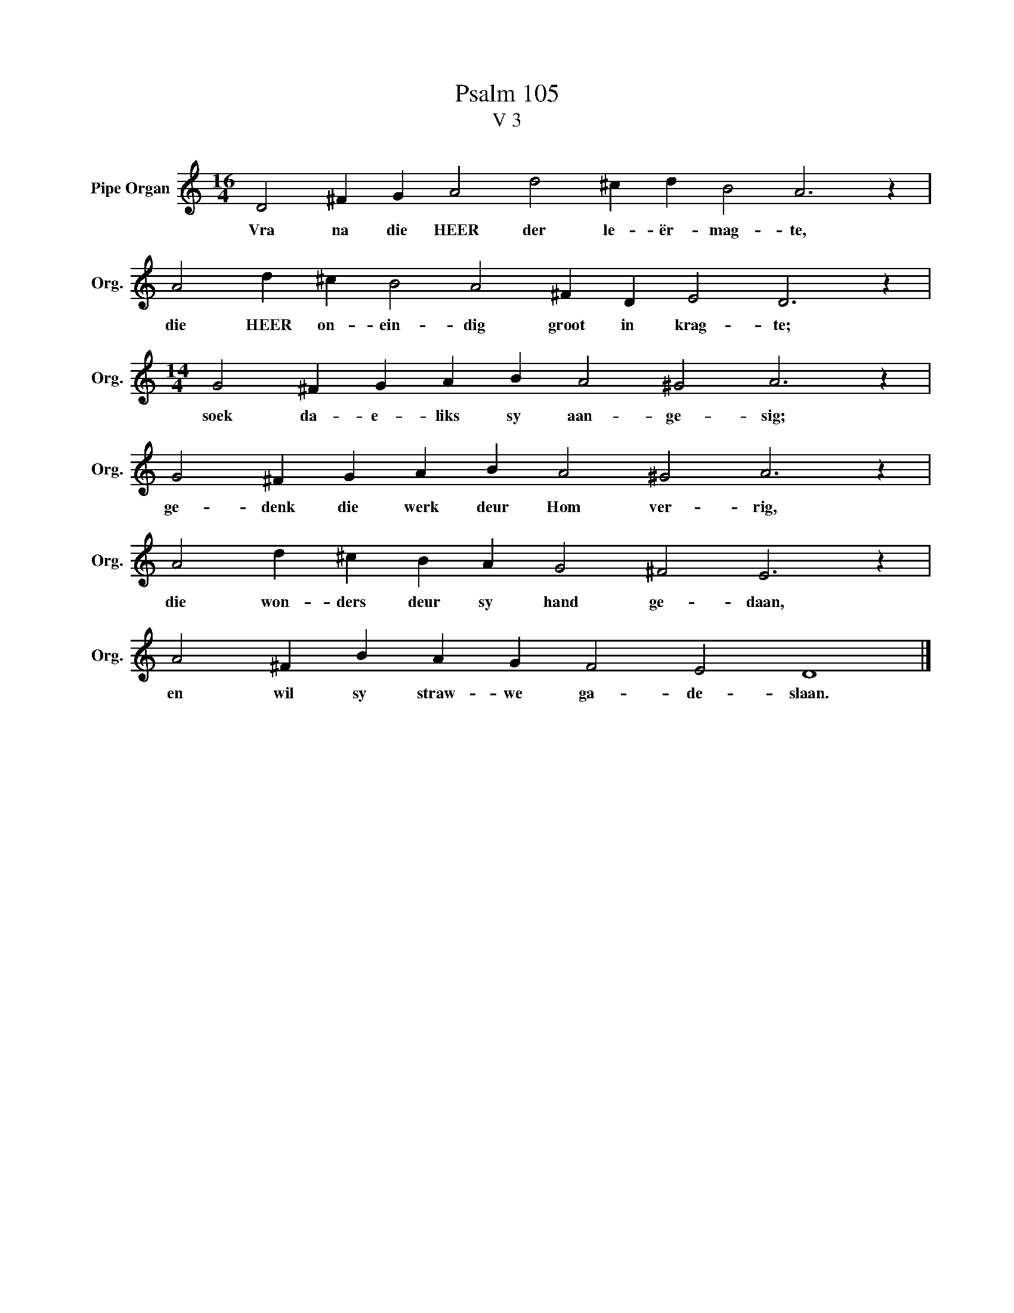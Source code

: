 X:1
T:Psalm 105
T:V 3
L:1/4
M:16/4
I:linebreak $
K:C
V:1 treble nm="Pipe Organ" snm="Org."
V:1
 D2 ^F G A2 d2 ^c d B2 A3 z |$ A2 d ^c B2 A2 ^F D E2 D3 z |$[M:14/4] G2 ^F G A B A2 ^G2 A3 z |$ %3
w: Vra na die HEER der le- ër- mag- te,|die HEER on- ein- dig groot in krag- te;|soek da- e- liks sy aan- ge- sig;|
 G2 ^F G A B A2 ^G2 A3 z |$ A2 d ^c B A G2 ^F2 E3 z |$ A2 ^F B A G F2 E2 D4 |] %6
w: ge- denk die werk deur Hom ver- rig,|die won- ders deur sy hand ge- daan,|en wil sy straw- we ga- de- slaan.|

